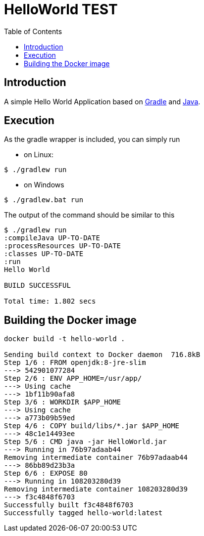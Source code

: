
= HelloWorld TEST
:toc:

== Introduction
A simple Hello World Application based on https://gradle.org/[Gradle] and https://java.com/[Java].


== Execution

As the gradle wrapper is included, you can simply run

* on Linux:
[source, shell]
----
$ ./gradlew run
----
* on Windows
[source, shell]
----
$ ./gradlew.bat run
----

The output of the command should be similar to this

[source, shell]
----
$ ./gradlew run
:compileJava UP-TO-DATE
:processResources UP-TO-DATE
:classes UP-TO-DATE
:run
Hello World

BUILD SUCCESSFUL

Total time: 1.802 secs
----

== Building the Docker image

[source, shell]
----

docker build -t hello-world .

Sending build context to Docker daemon  716.8kB
Step 1/6 : FROM openjdk:8-jre-slim
---> 542901077284
Step 2/6 : ENV APP_HOME=/usr/app/
---> Using cache
---> 1bf11b90afa8
Step 3/6 : WORKDIR $APP_HOME
---> Using cache
---> a773b09b59ed
Step 4/6 : COPY build/libs/*.jar $APP_HOME
---> 48c1e14493ee
Step 5/6 : CMD java -jar HelloWorld.jar
---> Running in 76b97adaab44
Removing intermediate container 76b97adaab44
---> 86bb89d23b3a
Step 6/6 : EXPOSE 80
---> Running in 108203280d39
Removing intermediate container 108203280d39
---> f3c4848f6703
Successfully built f3c4848f6703
Successfully tagged hello-world:latest
----

